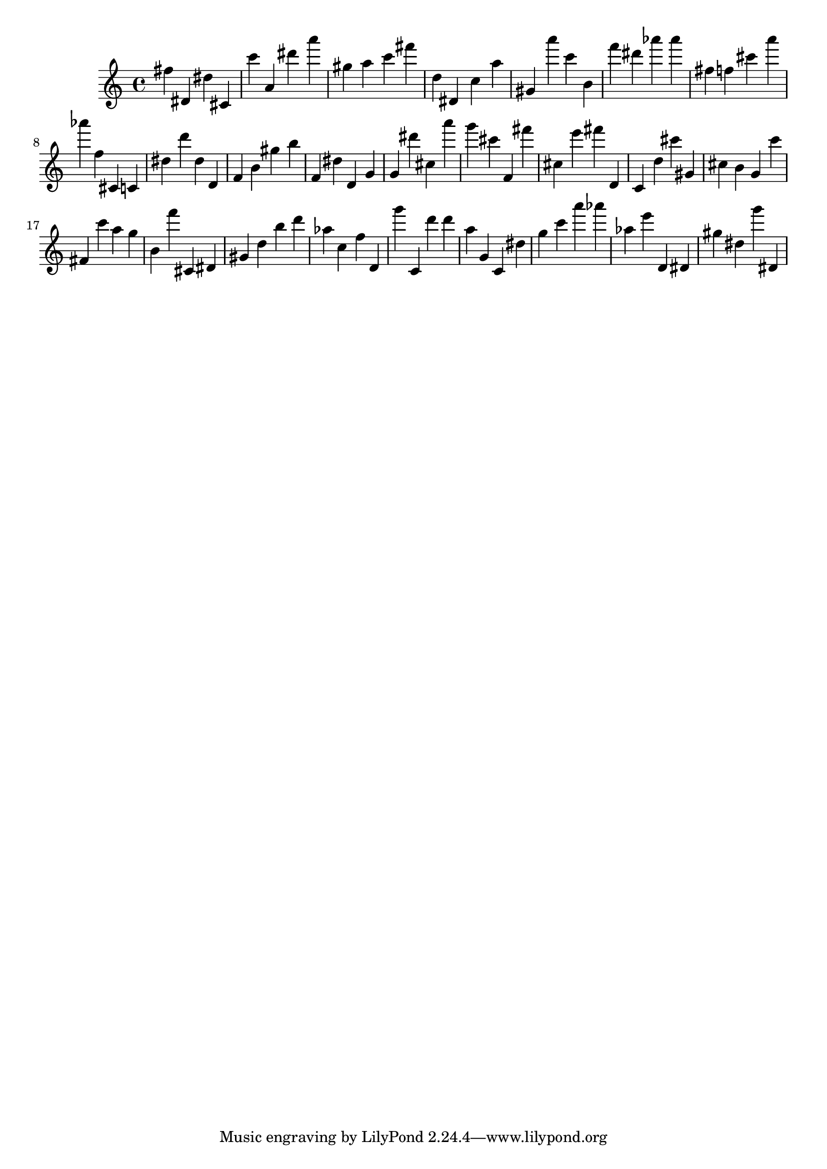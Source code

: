 \version "2.18.2"

\score {

{

\clef treble
fis'' dis' dis'' cis' c''' a' dis''' a''' gis'' a'' c''' fis''' d'' dis' c'' a'' gis' a''' c''' b' f''' dis''' as''' as''' fis'' f'' cis''' a''' as''' f'' cis' c' dis'' d''' dis'' d' f' b' gis'' b'' f' dis'' d' g' g' dis''' cis'' a''' g''' cis''' f' fis''' cis'' e''' fis''' d' c' d'' cis''' gis' cis'' b' g' c''' fis' c''' a'' g'' b' f''' cis' dis' gis' d'' b'' d''' as'' c'' f'' d' g''' c' d''' d''' a'' g' c' dis'' g'' c''' a''' as''' as'' e''' d' dis' gis'' dis'' g''' dis' 
}

 \midi { }
 \layout { }
}